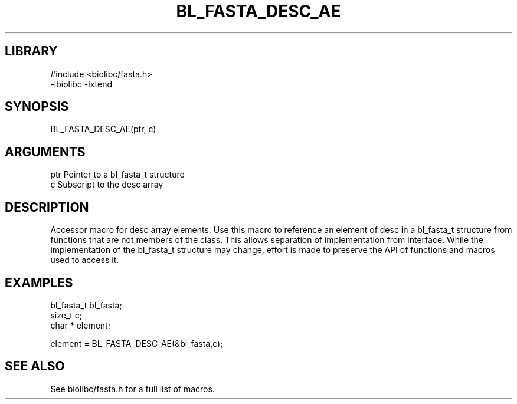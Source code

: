 \" Generated by /home/bacon/scripts/gen-get-set
.TH BL_FASTA_DESC_AE 3

.SH LIBRARY
.nf
.na
#include <biolibc/fasta.h>
-lbiolibc -lxtend
.ad
.fi

\" Convention:
\" Underline anything that is typed verbatim - commands, etc.
.SH SYNOPSIS
.PP
.nf 
.na
BL_FASTA_DESC_AE(ptr, c)
.ad
.fi

.SH ARGUMENTS
.nf
.na
ptr             Pointer to a bl_fasta_t structure
c               Subscript to the desc array
.ad
.fi

.SH DESCRIPTION

Accessor macro for desc array elements.  Use this macro to reference
an element of desc in a bl_fasta_t structure from functions
that are not members of the class.
This allows separation of implementation from interface.  While the
implementation of the bl_fasta_t structure may change, effort is made to
preserve the API of functions and macros used to access it.

.SH EXAMPLES

.nf
.na
bl_fasta_t      bl_fasta;
size_t          c;
char *          element;

element = BL_FASTA_DESC_AE(&bl_fasta,c);
.ad
.fi

.SH SEE ALSO

See biolibc/fasta.h for a full list of macros.
